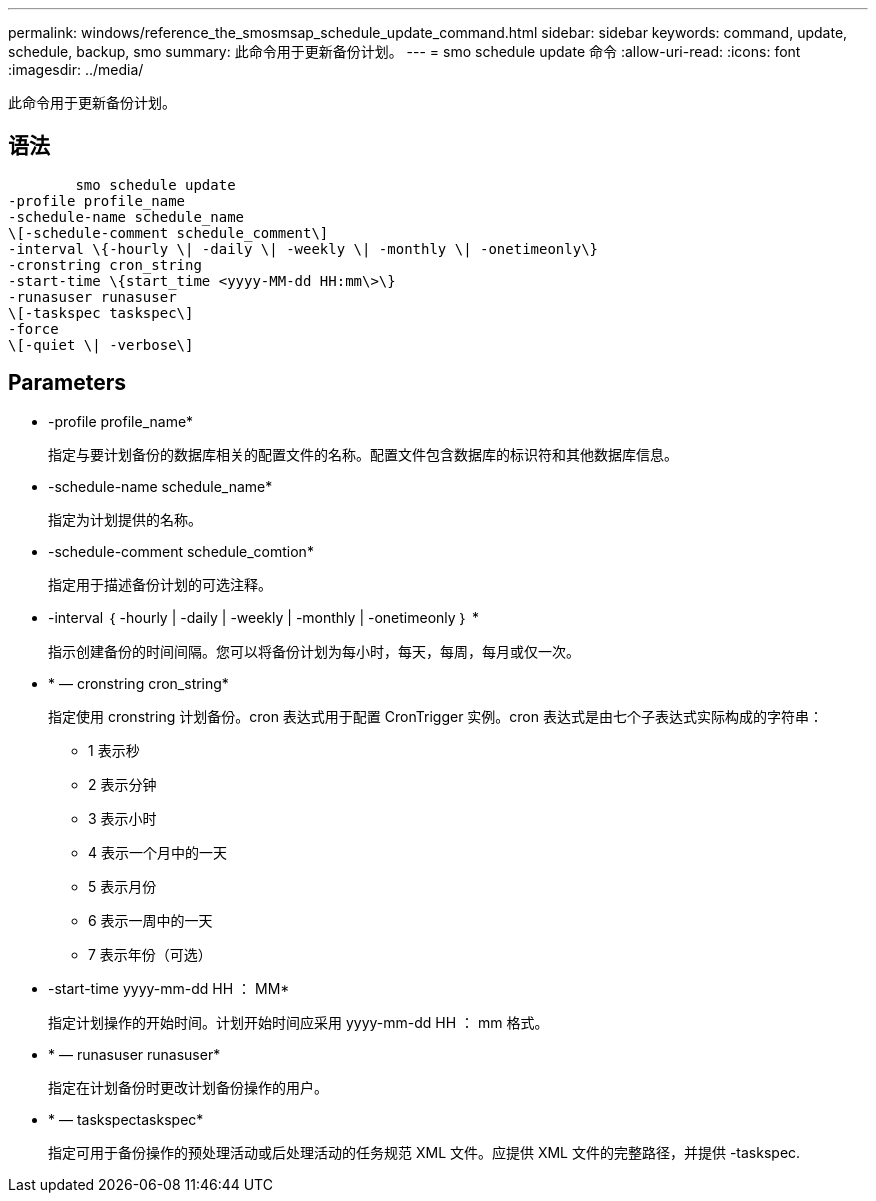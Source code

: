 ---
permalink: windows/reference_the_smosmsap_schedule_update_command.html 
sidebar: sidebar 
keywords: command, update, schedule, backup, smo 
summary: 此命令用于更新备份计划。 
---
= smo schedule update 命令
:allow-uri-read: 
:icons: font
:imagesdir: ../media/


[role="lead"]
此命令用于更新备份计划。



== 语法

[listing]
----

        smo schedule update
-profile profile_name
-schedule-name schedule_name
\[-schedule-comment schedule_comment\]
-interval \{-hourly \| -daily \| -weekly \| -monthly \| -onetimeonly\}
-cronstring cron_string
-start-time \{start_time <yyyy-MM-dd HH:mm\>\}
-runasuser runasuser
\[-taskspec taskspec\]
-force
\[-quiet \| -verbose\]
----


== Parameters

* -profile profile_name*
+
指定与要计划备份的数据库相关的配置文件的名称。配置文件包含数据库的标识符和其他数据库信息。

* -schedule-name schedule_name*
+
指定为计划提供的名称。

* -schedule-comment schedule_comtion*
+
指定用于描述备份计划的可选注释。

* -interval ｛ -hourly | -daily | -weekly | -monthly | -onetimeonly ｝ *
+
指示创建备份的时间间隔。您可以将备份计划为每小时，每天，每周，每月或仅一次。

* * — cronstring cron_string*
+
指定使用 cronstring 计划备份。cron 表达式用于配置 CronTrigger 实例。cron 表达式是由七个子表达式实际构成的字符串：

+
** 1 表示秒
** 2 表示分钟
** 3 表示小时
** 4 表示一个月中的一天
** 5 表示月份
** 6 表示一周中的一天
** 7 表示年份（可选）


* -start-time yyyy-mm-dd HH ： MM*
+
指定计划操作的开始时间。计划开始时间应采用 yyyy-mm-dd HH ： mm 格式。

* * — runasuser runasuser*
+
指定在计划备份时更改计划备份操作的用户。

* * — taskspectaskspec*
+
指定可用于备份操作的预处理活动或后处理活动的任务规范 XML 文件。应提供 XML 文件的完整路径，并提供 -taskspec.


